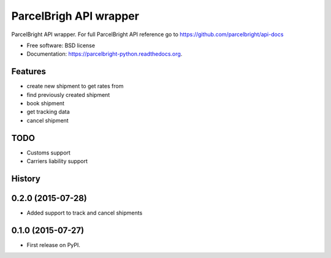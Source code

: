 ===============================
ParcelBrigh API wrapper
===============================

.. image:: https://img.shields.io/travis/onjin/parcelbright-python.svg
        :target: https://travis-ci.org/onjin/parcelbright-python

.. image:: https://img.shields.io/pypi/v/parcelbright.svg
        :target: https://pypi.python.org/pypi/parcelbright


ParcelBright API wrapper. For full ParcelBright API reference go to https://github.com/parcelbright/api-docs

* Free software: BSD license
* Documentation: https://parcelbright-python.readthedocs.org.

Features
--------

* create new shipment to get rates from
* find previously created shipment
* book shipment
* get tracking data
* cancel shipment

TODO
----

* Customs support
* Carriers liability support




History
-------

0.2.0 (2015-07-28)
---------------------

* Added support to track and cancel shipments

0.1.0 (2015-07-27)
---------------------

* First release on PyPI.


